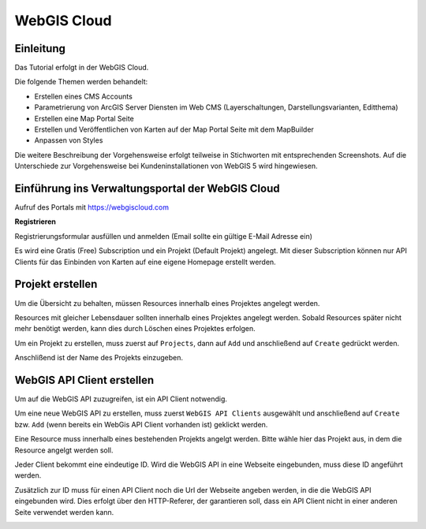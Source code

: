 WebGIS Cloud
============

Einleitung
----------

Das Tutorial erfolgt in der WebGIS Cloud. 

Die folgende Themen werden behandelt:



*	Erstellen eines CMS Accounts
*	Parametrierung von ArcGIS Server Diensten im Web CMS (Layerschaltungen, Darstellungsvarianten, Editthema)
*	Erstellen eine Map Portal Seite
*	Erstellen und Veröffentlichen von Karten auf der Map Portal Seite mit dem MapBuilder
*	Anpassen von Styles

Die weitere Beschreibung der Vorgehensweise erfolgt teilweise in Stichworten mit entsprechenden Screenshots. Auf die Unterschiede zur Vorgehensweise bei Kundeninstallationen von WebGIS 5 wird hingewiesen.


Einführung ins Verwaltungsportal der WebGIS Cloud
-------------------------------------------------

Aufruf des Portals mit https://webgiscloud.com

**Registrieren**

Registrierungsformular ausfüllen und anmelden (Email sollte ein gültige E-Mail Adresse ein)

.. image:: img/image1.png

Es wird eine Gratis (Free) Subscription und ein Projekt (Default Projekt) angelegt. Mit dieser Subscription können nur API Clients für das Einbinden von Karten auf eine eigene Homepage erstellt werden.

.. image:: img/image2.png



Projekt erstellen
-----------------

Um die Übersicht zu behalten, müssen Resources innerhalb eines Projektes angelegt werden.

Resources mit gleicher Lebensdauer sollten innerhalb eines Projektes angelegt werden. Sobald Resources später nicht mehr benötigt werden, kann dies durch Löschen eines Projektes erfolgen.

Um ein Projekt zu erstellen, muss zuerst auf ``Projects``, dann auf ``Add`` und anschließend auf ``Create`` gedrückt werden. 

.. image:: img/image9.png

Anschlißend ist der Name des Projekts einzugeben.


.. image:: img/image10.png


WebGIS API Client erstellen
---------------------------


Um auf die WebGIS API zuzugreifen, ist ein API Client notwendig. 

Um eine neue WebGIS API zu erstellen, muss zuerst ``WebGIS API Clients`` ausgewählt und anschließend auf ``Create`` bzw. ``Add`` (wenn bereits ein WebGis API Client vorhanden ist) geklickt werden.

.. image:: img/image3.png

Eine Resource muss innerhalb eines bestehenden Projekts angelgt werden. Bitte wähle hier das Projekt aus, in dem die Resource angelgt werden soll.

.. image:: img/image12.png

Jeder Client bekommt eine eindeutige ID. Wird die WebGIS API in eine Webseite eingebunden, muss diese ID angeführt werden.

Zusätzlich zur ID muss für einen API Client noch die Url der Webseite angeben werden, in die die WebGIS API eingebunden wird. Dies erfolgt über den HTTP-Referer, der garantieren soll, dass ein API Client nicht in einer anderen Seite verwendet werden kann.

.. image:: img/image4.png



